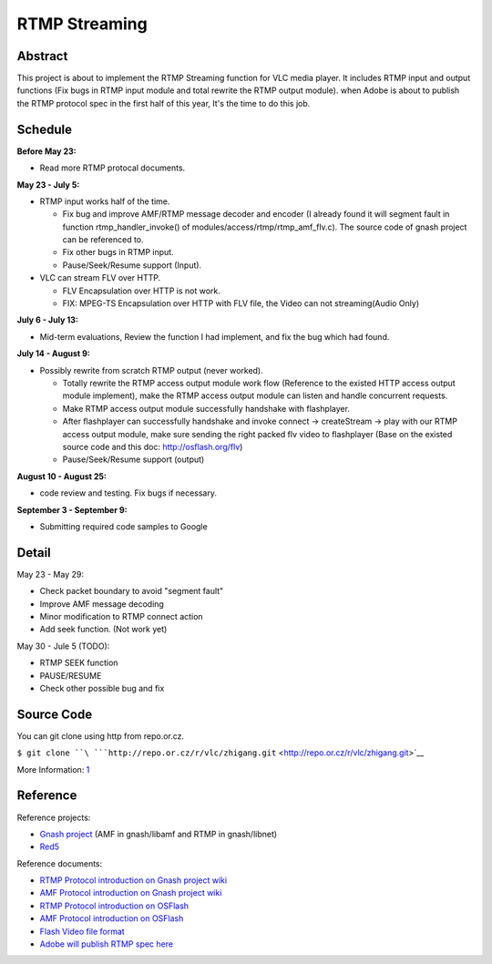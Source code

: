 .. raw:: mediawiki

   {{SoCProject|year=2009|student=[[User:zhigang|Zhigang Wang]]|mentor=[[User:Courmisch|Remi Denis-Courmont]]}}

RTMP Streaming
==============

Abstract
--------

This project is about to implement the RTMP Streaming function for VLC media player. It includes RTMP input and output functions (Fix bugs in RTMP input module and total rewrite the RTMP output module). when Adobe is about to publish the RTMP protocol spec in the first half of this year, It's the time to do this job.

Schedule
--------

**Before May 23:**

-  Read more RTMP protocal documents.

**May 23 - July 5:**

-  RTMP input works half of the time.

   -  Fix bug and improve AMF/RTMP message decoder and encoder (I already found it will segment fault in function rtmp_handler_invoke() of modules/access/rtmp/rtmp_amf_flv.c). The source code of gnash project can be referenced to.
   -  Fix other bugs in RTMP input.
   -  Pause/Seek/Resume support (Input).

-  VLC can stream FLV over HTTP.

   -  FLV Encapsulation over HTTP is not work.
   -  FIX: MPEG-TS Encapsulation over HTTP with FLV file, the Video can not streaming(Audio Only)

**July 6 - July 13:**

-  Mid-term evaluations, Review the function I had implement, and fix the bug which had found.

**July 14 - August 9:**

-  Possibly rewrite from scratch RTMP output (never worked).

   -  Totally rewrite the RTMP access output module work flow (Reference to the existed HTTP access output module implement), make the RTMP access output module can listen and handle concurrent requests.
   -  Make RTMP access output module successfully handshake with flashplayer.
   -  After flashplayer can successfully handshake and invoke connect -> createStream -> play with our RTMP access output module, make sure sending the right packed flv video to flashplayer (Base on the existed source code and this doc: http://osflash.org/flv)
   -  Pause/Seek/Resume support (output)

**August 10 - August 25:**

-  code review and testing. Fix bugs if necessary.

**September 3 - September 9:**

-  Submitting required code samples to Google

Detail
------

May 23 - May 29:

-  Check packet boundary to avoid "segment fault"
-  Improve AMF message decoding
-  Minor modification to RTMP connect action
-  Add seek function. (Not work yet)

May 30 - Jule 5 (TODO):

-  RTMP SEEK function
-  PAUSE/RESUME
-  Check other possible bug and fix

Source Code
-----------

You can git clone using http from repo.or.cz.

``$ git clone ``\ ```http://repo.or.cz/r/vlc/zhigang.git`` <http://repo.or.cz/r/vlc/zhigang.git>`__

More Information: `1 <http://repo.or.cz/w/vlc/zhigang.git>`__

Reference
---------

Reference projects:

-  `Gnash project <http://www.gnashdev.org/>`__ (AMF in gnash/libamf and RTMP in gnash/libnet)
-  `Red5 <http://www.red5.org/>`__

Reference documents:

-  `RTMP Protocol introduction on Gnash project wiki <http://wiki.gnashdev.org/RTMP>`__
-  `AMF Protocol introduction on Gnash project wiki <http://wiki.gnashdev.org/AMF>`__
-  `RTMP Protocol introduction on OSFlash <http://osflash.org/documentation/rtmp>`__
-  `AMF Protocol introduction on OSFlash <http://osflash.org/documentation/amf>`__
-  `Flash Video file format <http://osflash.org/flv>`__
-  `Adobe will publish RTMP spec here <http://www.adobe.com/devnet/rtmp/>`__
